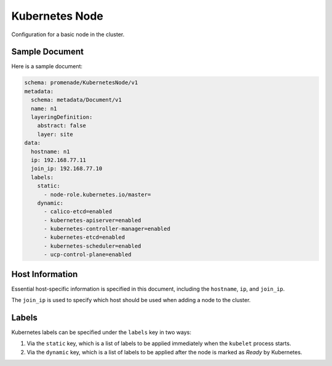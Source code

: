 Kubernetes Node
===============

Configuration for a basic node in the cluster.


Sample Document
---------------

Here is a sample document:

.. code-block:: yaml

    schema: promenade/KubernetesNode/v1
    metadata:
      schema: metadata/Document/v1
      name: n1
      layeringDefinition:
        abstract: false
        layer: site
    data:
      hostname: n1
      ip: 192.168.77.11
      join_ip: 192.168.77.10
      labels:
        static:
          - node-role.kubernetes.io/master=
        dynamic:
          - calico-etcd=enabled
          - kubernetes-apiserver=enabled
          - kubernetes-controller-manager=enabled
          - kubernetes-etcd=enabled
          - kubernetes-scheduler=enabled
          - ucp-control-plane=enabled


Host Information
----------------

Essential host-specific information is specified in this document, including
the ``hostname``, ``ip``, and ``join_ip``.

The ``join_ip`` is used to specify which host should be used when adding a node
to the cluster.


Labels
------

Kubernetes labels can be specified under the ``labels`` key in two ways:

1. Via the ``static`` key, which is a list of labels to be applied immediately
   when the ``kubelet`` process starts.
2. Via the ``dynamic`` key, which is a list of labels to be applied after the
   node is marked as `Ready` by Kubernetes.
